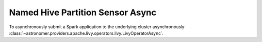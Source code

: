 Named Hive Partition Sensor Async
"""""""""""""""""""""""""""""""""


To asynchronously submit a Spark application to the underlying cluster asynchronously
:class:`~astronomer.providers.apache.livy.operators.livy.LivyOperatorAsync`.

.. exampleinclude:: /../astronomer/providers/apache/livy/example_dags/example_livy.py
    :language: python
    :dedent: 4
    :start-after: [START howto_operator_livy_async_with_polling_interval]
    :end-before: [END howto_operator_livy_async_with_polling_interval]
